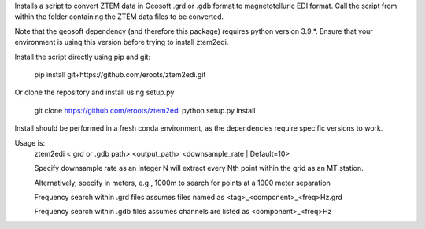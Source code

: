 Installs a script to convert ZTEM data in Geosoft .grd or .gdb format to magnetotelluric EDI format.
Call the script from within the folder containing the ZTEM data files to be converted.

Note that the geosoft dependency (and therefore this package) requires python version 3.9.*. Ensure that your environment is using this version before trying to install ztem2edi.

Install the script directly using pip and git:

  pip install git+https://github.com/eroots/ztem2edi.git

Or clone the repository and install using setup.py

  git clone https://github.com/eroots/ztem2edi
  python setup.py install

Install should be performed in a fresh conda environment, as the dependencies require specific versions to work.

Usage is:
  ztem2edi <.grd or .gdb path> <output_path> <downsample_rate | Default=10>

  Specify downsample rate as an integer N will extract every Nth point within the grid as an MT station.

  Alternatively, specify in meters, e.g., 1000m to search for points at a 1000 meter separation

  Frequency search within .grd files assumes files named as <tag>_<component>_<freq>Hz.grd

  Frequency search within .gdb files assumes channels are listed as <component>_<freq>Hz
